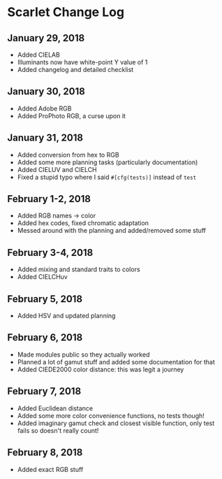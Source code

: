 * Scarlet Change Log
** January 29, 2018
 - Added CIELAB
 - Illuminants now have white-point Y value of 1
 - Added changelog and detailed checklist
** January 30, 2018
 - Added Adobe RGB
 - Added ProPhoto RGB, a curse upon it
** January 31, 2018
 - Added conversion from hex to RGB
 - Added some more planning tasks (particularly documentation)
 - Added CIELUV and CIELCH
 - Fixed a stupid typo where I said ~#[cfg(tests)]~ instead of ~test~
** February 1-2, 2018
 - Added RGB names -> color
 - Added hex codes, fixed chromatic adaptation
 - Messed around with the planning and added/removed some stuff
** February 3-4, 2018 
 - Added mixing and standard traits to colors
 - Added CIELCHuv
** February 5, 2018
 - Added HSV and updated planning
** February 6, 2018
 - Made modules public so they actually worked
 - Planned a lot of gamut stuff and added some documentation for that
 - Added CIEDE2000 color distance: this was legit a journey
** February 7, 2018
 - Added Euclidean distance
 - Added some more color convenience functions, no tests though!
 - Added imaginary gamut check and closest visible function, only test fails so doesn't really count!
** February 8, 2018
 - Added exact RGB stuff
